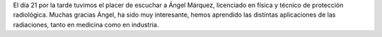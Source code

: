 .. title: Crónica de la Conferencia sobre Radiaciones Ionizantes
.. slug: cronica-conferencia-radiaciones-ionizantes
.. date: 2019-08-25 10:01
.. tags: Actividades, Eventos, Club de Lectura, Crónica, Conferencias
.. description: Crónica de la Conferencia sobre Radiaciones Ionizantes impartida por Ángel Márquez
.. previewimage: /galleries/2019/conferencia-radiaciones-ionizantes/1.png
.. type: micro

El día 21 por la tarde tuvimos el placer de escuchar a Ángel Márquez, licenciado en física y técnico de protección radiológica. Muchas gracias Ángel, ha sido muy interesante, hemos aprendido las distintas aplicaciones de las radiaciones, tanto en medicina como en industria.

.. gallery:: 2019/conferencia-radiaciones-ionizantes
